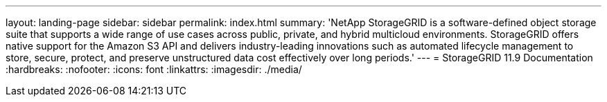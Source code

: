 ---
layout: landing-page
sidebar: sidebar
permalink: index.html
summary: 'NetApp StorageGRID is a software-defined object storage suite that supports a wide range of use cases across public, private, and hybrid multicloud environments. StorageGRID offers native support for the Amazon S3 API and delivers industry-leading innovations such as automated lifecycle management to store, secure, protect, and preserve unstructured data cost effectively over long periods.'
---
= StorageGRID 11.9 Documentation
:hardbreaks:
:nofooter:
:icons: font
:linkattrs:
:imagesdir: ./media/
